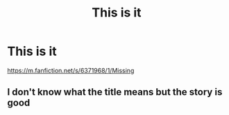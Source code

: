 #+TITLE: This is it

* This is it
:PROPERTIES:
:Author: Yanjs
:Score: 0
:DateUnix: 1573538685.0
:DateShort: 2019-Nov-12
:END:
[[https://m.fanfiction.net/s/6371968/1/Missing]]


** I don't know what the title means but the story is good
:PROPERTIES:
:Author: annasfanfic
:Score: 2
:DateUnix: 1573560027.0
:DateShort: 2019-Nov-12
:END:
